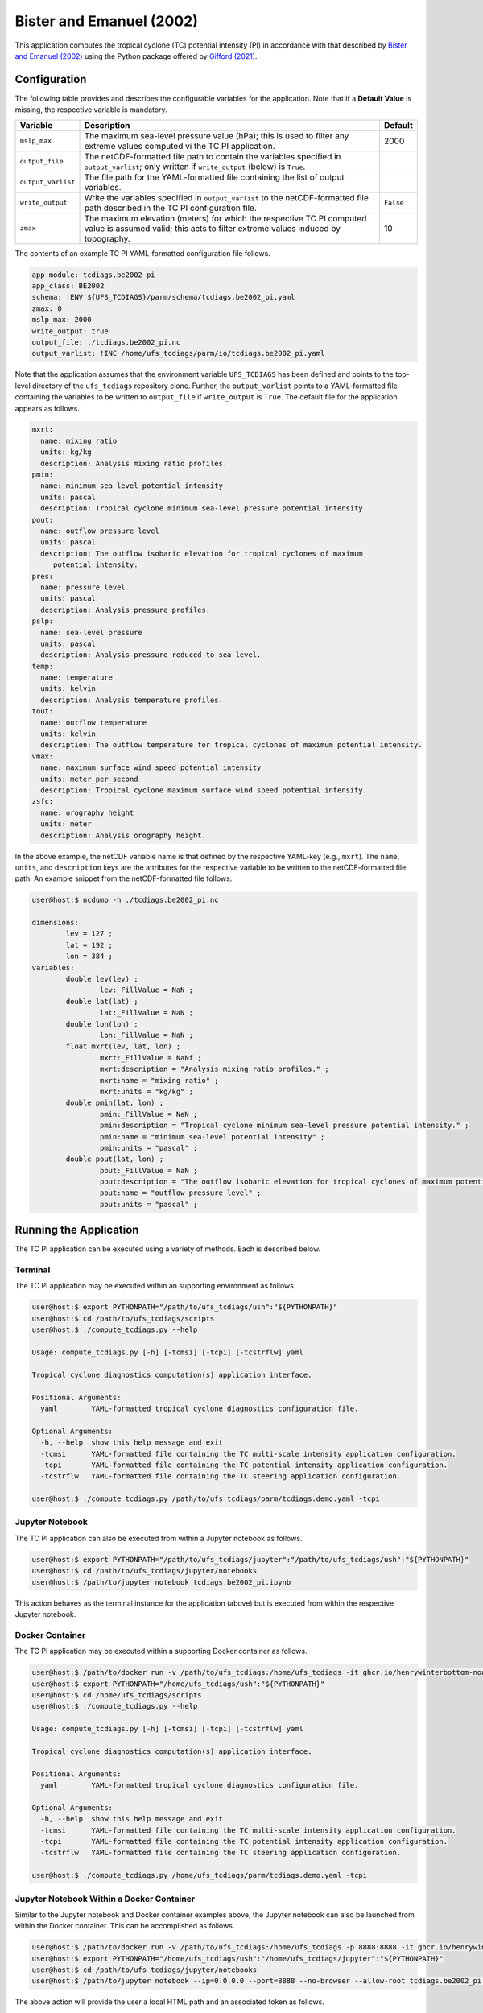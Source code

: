 Bister and Emanuel (2002)
=========================

This application computes the tropical cyclone (TC) potential
intensity (PI) in accordance with that described by `Bister and
Emanuel (2002) <https://doi.org/10.1029/2001JD000780>`_ using the
Python package offered by `Gifford
(2021) <https://doi.org/10.5194/gmd-14-2351-2021>`_.

^^^^^^^^^^^^^
Configuration
^^^^^^^^^^^^^

The following table provides and describes the configurable variables
for the application. Note that if a **Default Value** is missing, the
respective variable is mandatory.

.. list-table::
   :widths: auto
   :header-rows: 1

   * - **Variable**
     - **Description**
     - **Default**
   * - ``mslp_max``
     - The maximum sea-level pressure value (hPa); this is used to
       filter any extreme values computed vi the TC PI application.
     - 2000
   * - ``output_file``
     - The netCDF-formatted file path to contain the variables
       specified in ``output_varlist``; only written if
       ``write_output`` (below) is ``True``.
     -
   * - ``output_varlist``
     - The file path for the YAML-formatted file containing the list
       of output variables.
     - 
   * - ``write_output``
     - Write the variables specified in ``output_varlist`` to the
       netCDF-formatted file path described in the TC PI configuration
       file.
     - ``False``
   * - ``zmax``
     - The maximum elevation (meters) for which the respective TC PI
       computed value is assumed valid; this acts to filter extreme
       values induced by topography.
     - 10

The contents of an example TC PI YAML-formatted configuration file
follows.

.. code-block:: yaml
		
   app_module: tcdiags.be2002_pi
   app_class: BE2002
   schema: !ENV ${UFS_TCDIAGS}/parm/schema/tcdiags.be2002_pi.yaml
   zmax: 0
   mslp_max: 2000
   write_output: true
   output_file: ./tcdiags.be2002_pi.nc
   output_varlist: !INC /home/ufs_tcdiags/parm/io/tcdiags.be2002_pi.yaml

Note that the application assumes that the environment variable
``UFS_TCDIAGS`` has been defined and points to the top-level directory
of the ``ufs_tcdiags`` repository clone. Further, the
``output_varlist`` points to a YAML-formatted file containing the
variables to be written to ``output_file`` if ``write_output`` is
``True``. The default file for the application appears as follows.

.. code-block:: yaml

  mxrt:
    name: mixing ratio
    units: kg/kg
    description: Analysis mixing ratio profiles.
  pmin:
    name: minimum sea-level potential intensity
    units: pascal
    description: Tropical cyclone minimum sea-level pressure potential intensity.
  pout:
    name: outflow pressure level
    units: pascal
    description: The outflow isobaric elevation for tropical cyclones of maximum
       potential intensity.
  pres:
    name: pressure level
    units: pascal
    description: Analysis pressure profiles.
  pslp:
    name: sea-level pressure
    units: pascal
    description: Analysis pressure reduced to sea-level.
  temp:
    name: temperature
    units: kelvin
    description: Analysis temperature profiles.
  tout:
    name: outflow temperature
    units: kelvin
    description: The outflow temperature for tropical cyclones of maximum potential intensity.
  vmax:
    name: maximum surface wind speed potential intensity
    units: meter_per_second
    description: Tropical cyclone maximum surface wind speed potential intensity.
  zsfc:
    name: orography height
    units: meter
    description: Analysis orography height.

In the above example, the netCDF variable name is that defined by the
respective YAML-key (e.g., ``mxrt``). The ``name``, ``units``, and
``description`` keys are the attributes for the respective variable to
be written to the netCDF-formatted file path. An example snippet from
the netCDF-formatted file follows.

.. code-block:: bash

   user@host:$ ncdump -h ./tcdiags.be2002_pi.nc

   dimensions:
      	   lev = 127 ;
	   lat = 192 ;
	   lon = 384 ;
   variables:
	   double lev(lev) ;
		   lev:_FillValue = NaN ;
	   double lat(lat) ;
		   lat:_FillValue = NaN ;
	   double lon(lon) ;
	    	   lon:_FillValue = NaN ;
	   float mxrt(lev, lat, lon) ;
		   mxrt:_FillValue = NaNf ;
                   mxrt:description = "Analysis mixing ratio profiles." ;
		   mxrt:name = "mixing ratio" ;
		   mxrt:units = "kg/kg" ;
	   double pmin(lat, lon) ;
	   	   pmin:_FillValue = NaN ;
		   pmin:description = "Tropical cyclone minimum sea-level pressure potential intensity." ;
		   pmin:name = "minimum sea-level potential intensity" ;
		   pmin:units = "pascal" ;
	   double pout(lat, lon) ;
	   	   pout:_FillValue = NaN ;
		   pout:description = "The outflow isobaric elevation for tropical cyclones of maximum potential intensity." ;
		   pout:name = "outflow pressure level" ;
		   pout:units = "pascal" ;
   
^^^^^^^^^^^^^^^^^^^^^^^
Running the Application
^^^^^^^^^^^^^^^^^^^^^^^

The TC PI application can be executed using a variety of methods. Each
is described below.

========
Terminal
========

The TC PI application may be executed within an supporting environment
as follows.

.. code-block:: bash

   user@host:$ export PYTHONPATH="/path/to/ufs_tcdiags/ush":"${PYTHONPATH}"
   user@host:$ cd /path/to/ufs_tcdiags/scripts
   user@host:$ ./compute_tcdiags.py --help

   Usage: compute_tcdiags.py [-h] [-tcmsi] [-tcpi] [-tcstrflw] yaml

   Tropical cyclone diagnostics computation(s) application interface.

   Positional Arguments:
     yaml        YAML-formatted tropical cyclone diagnostics configuration file.

   Optional Arguments:
     -h, --help  show this help message and exit
     -tcmsi      YAML-formatted file containing the TC multi-scale intensity application configuration.
     -tcpi       YAML-formatted file containing the TC potential intensity application configuration.
     -tcstrflw   YAML-formatted file containing the TC steering application configuration.

   user@host:$ ./compute_tcdiags.py /path/to/ufs_tcdiags/parm/tcdiags.demo.yaml -tcpi

================
Jupyter Notebook
================
   
The TC PI application can also be executed from within a Jupyter
notebook as follows.

.. code-block:: bash

   user@host:$ export PYTHONPATH="/path/to/ufs_tcdiags/jupyter":"/path/to/ufs_tcdiags/ush":"${PYTHONPATH}"
   user@host:$ cd /path/to/ufs_tcdiags/jupyter/notebooks
   user@host:$ /path/to/jupyter notebook tcdiags.be2002_pi.ipynb

This action behaves as the terminal instance for the application
(above) but is executed from within the respective Jupyter notebook.

================
Docker Container
================

The TC PI application may be executed within a supporting Docker
container as follows.

.. code-block:: bash

   user@host:$ /path/to/docker run -v /path/to/ufs_tcdiags:/home/ufs_tcdiags -it ghcr.io/henrywinterbottom-noaa/ubuntu20.04.ufs_tcdiags:latest
   user@host:$ export PYTHONPATH="/home/ufs_tcdiags/ush":"${PYTHONPATH}"
   user@host:$ cd /home/ufs_tcdiags/scripts
   user@host:$ ./compute_tcdiags.py --help

   Usage: compute_tcdiags.py [-h] [-tcmsi] [-tcpi] [-tcstrflw] yaml

   Tropical cyclone diagnostics computation(s) application interface.

   Positional Arguments:
     yaml        YAML-formatted tropical cyclone diagnostics configuration file.

   Optional Arguments:
     -h, --help  show this help message and exit
     -tcmsi      YAML-formatted file containing the TC multi-scale intensity application configuration.
     -tcpi       YAML-formatted file containing the TC potential intensity application configuration.
     -tcstrflw   YAML-formatted file containing the TC steering application configuration.

   user@host:$ ./compute_tcdiags.py /home/ufs_tcdiags/parm/tcdiags.demo.yaml -tcpi

==========================================
Jupyter Notebook Within a Docker Container
==========================================

Similar to the Jupyter notebook and Docker container examples above,
the Jupyter notebook can also be launched from within the Docker
container. This can be accomplished as follows.

.. code-block:: bash

   user@host:$ /path/to/docker run -v /path/to/ufs_tcdiags:/home/ufs_tcdiags -p 8888:8888 -it ghcr.io/henrywinterbottom-noaa/ubuntu20.04.ufs_tcdiags:latest
   user@host:$ export PYTHONPATH="/home/ufs_tcdiags/ush":"/home/ufs_tcdiags/jupyter":"${PYTHONPATH}"
   user@host:$ cd /path/to/ufs_tcdiags/jupyter/notebooks
   user@host:$ /path/to/jupyter notebook --ip=0.0.0.0 --port=8888 --no-browser --allow-root tcdiags.be2002_pi.ipynb

The above action will provide the user a local HTML path and an
associated token as follows.

.. code-block:: bash

    To access the server, open this file in a browser:
        file:///root/.local/share/jupyter/runtime/jpserver-21362-open.html
    Or copy and paste one of these URLs:
	http://5186640b39b0:8889/tree?token=abcdefghijklmnopqrstuvwxwy0123456789ABCDEFGHIJKL
        http://127.0.0.1:8889/tree?token=abcdefghijklmnopqrstuvwxwy0123456789ABCDEFGHIJKL

Copy the paste the token attribute that begins with
``http://127.0.0.1:8889`` into a web browser address bar and execute
the respective Jupyter notebook as described above.

^^^^^^^^^^^^^^^
Example Results
^^^^^^^^^^^^^^^

The following example is computed from a nominally 1.0-degree `ERA5
<https://www.ecmwf.int/en/forecasts/dataset/ecmwf-reanalysis-v5>`_
analysis valid 0000 UTC 01 October 2016. Note that regions relative to
the respective TCs have not been excluded from the calculations.

.. list-table::
   :widths: auto
   :header-rows: 0

   * - .. figure:: _static/tcpi.pmin.png
        :name: pmin
        :align: center
   * - .. figure:: _static/tcpi.vmax.png
        :name: vmax
        :align: center
		
Shown above are the TC sea-level pressure (hPa) (top) and 10-meter
wind speed (mps) (bottom) intensity (bottom). The areas of missing
data are locations where the Bister and Emanuel (2002) solution does
not converge. 
